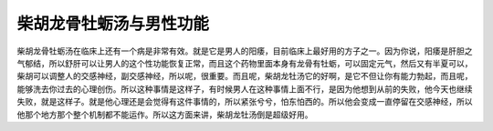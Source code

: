 柴胡龙骨牡蛎汤与男性功能
========================

柴胡龙骨牡蛎汤在临床上还有一个病是非常有效。就是它是男人的阳痿，目前临床上最好用的方子之一。因为你说，阳痿是肝胆之气郁结，所以舒肝可以让男人的这个性功能恢复正常，而且这个药物里面本身有龙骨有牡蛎，可以固定元气，然后又有半夏可以，柴胡可以调整人的交感神经，副交感神经，所以呢，很重要。而且呢，柴胡龙牡汤它的好啊，是它不但让你有能力勃起，而且呢，能够洗去你过去的心理创伤。所以这种事情是这样子，有时候男人在这种事情上面不行，是因为他想到从前的失败，他今天也继续失败，就是这样子。就是他心理还是会觉得有这件事情的，所以紧张兮兮，怕东怕西的。所以他会变成一直停留在交感神经，所以他那个地方那个整个机制都不能运作。所以这方面来讲，柴胡龙牡汤倒是超级好用。

